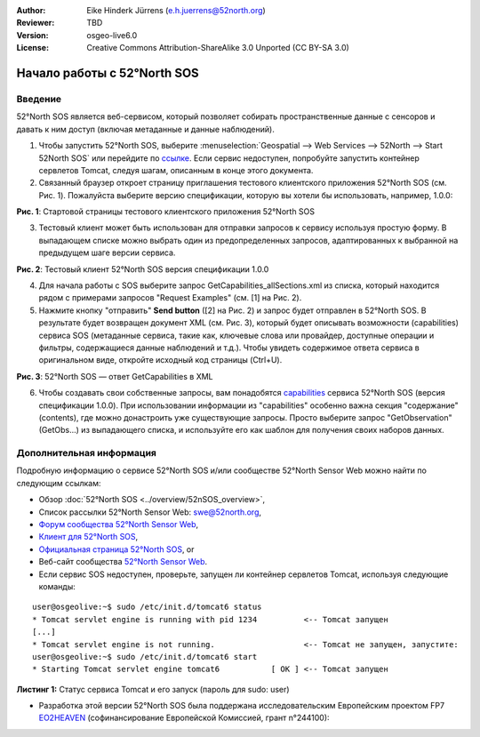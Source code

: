 :Author: Eike Hinderk Jürrens (e.h.juerrens@52north.org)
:Reviewer: TBD
:Version: osgeo-live6.0
:License: Creative Commons Attribution-ShareAlike 3.0 Unported  (CC BY-SA 3.0)

.. image:: ../../images/project_logos/logo_52North_160.png
  :scale: 100 %
  :alt: 52°North - exploring horizons - logo
  :align: right
  :target: http://52north.org/sos
  
********************************************************************************
Начало работы с 52°North SOS
********************************************************************************

Введение
================================================================================

52°North SOS является веб-сервисом, который позволяет собирать пространственные данные с сенсоров и давать к ним доступ (включая метаданные и данные наблюдений).

1) Чтобы запустить 52°North SOS, выберите :menuselection:`Geospatial --> Web Services --> 52North --> Start 52North SOS`	 или перейдите по `ссылке <http://localhost:8080/52nSOS/>`_. Если сервис недоступен, попробуйте запустить контейнер сервлетов Tomcat, следуя шагам, описанным в конце этого документа.

2) Связанный браузер откроет страницу приглашения тестового клиентского приложения 52°North SOS (см. Рис. 1). Пожалуйста выберите версию спецификации, которую вы хотели бы использовать, например, 1.0.0:

.. image:: ../../images/screenshots/1024x768/52n_sos_test_client_start.png
  :scale: 100 %
  :alt: пример стартовой страницы тестового клиентского приложения 52°North SOS
  :align: center

**Рис. 1**: Стартовой страницы тестового клиентского приложения 52°North SOS

3) Тестовый клиент может быть использован для отправки запросов к сервису используя простую форму. В выпадающем списке можно выбрать один из предопределенных запросов, адаптированных к выбранной на предыдущем шаге версии сервиса.

.. image:: ../../images/screenshots/1024x768/52n_sos_test_client_v1_0_0_GetCapabilities.png
  :scale: 100 %
  :alt: пример стартовой страницы тестового клиентского приложения версии 1.0.0 52°North SOS
  :align: center
  
**Рис. 2**: Тестовый клиент 52°North SOS версия спецификации 1.0.0 
  
4) Для начала работы с SOS выберите запрос GetCapabilities_allSections.xml из списка, который находится рядом с примерами запросов "Request Examples" (см. [1] на Рис. 2).
  
5) Нажмите кнопку "отправить" **Send button** ([2] на Рис. 2) и запрос будет отправлен в 52°North SOS. В результате будет возвращен документ XML (см. Рис. 3), который будет описывать возможности (capabilities) сервиса SOS (метаданные сервиса, такие как, ключевые слова или провайдер, доступные операции и фильтры, содержащиеся данные наблюдений и т.д.). Чтобы увидеть содержимое ответа сервиса в оригинальном виде, откройте исходный код страницы (Ctrl+U).

.. image:: ../../images/screenshots/1024x768/52n_sos_response.png
  :scale: 70 %
  :alt: пример результата ответа - GetCapabilities 52°North SOS в XML
  :align: center
  
**Рис. 3**: 52°North SOS — ответ GetCapabilities в XML
  
6) Чтобы создавать свои собственные запросы, вам понадобятся `capabilities <http://localhost:8080/52nSOS/sos?REQUEST=GetCapabilities&SERVICE=SOS&ACCEPTVERSIONS=1.0.0>`_  сервиса 52°North SOS (версия спецификации 1.0.0). При использовании информации из "capabilities" особенно важна секция "содержание" (contents), где можно донастроить уже существующие запросы. Просто выберите запрос "GetObservation" (GetObs...) из выпадающего списка, и используйте его как шаблон для получения своих наборов данных.

Дополнительная информация
================================================================================

Подробную информацию о сервисе 52°North SOS и/или сообществе 52°North Sensor Web можно найти по следующим ссылкам:

* Обзор :doc:`52°North SOS <../overview/52nSOS_overview>`,
* Список рассылки 52°North Sensor Web: swe@52north.org, 
* `Форум сообщества 52°North Sensor Web <http://sensorweb.forum.52north.org/>`_, 
* `Клиент для 52°North SOS <http://sensorweb.demo.52north.org/SOSclient/>`_,
* `Официальная страница 52°North SOS <http://52north.org/communities/sensorweb/sos/>`_, or 
* Веб-сайт сообщества `52°North Sensor Web <http://52north.org/communities/sensorweb/>`_.
* Если сервис SOS недоступен, проверьте, запущен ли контейнер сервлетов Tomcat, используя следующие команды:

::

  user@osgeolive:~$ sudo /etc/init.d/tomcat6 status
  * Tomcat servlet engine is running with pid 1234          <-- Tomcat запущен
  [...]
  * Tomcat servlet engine is not running.                   <-- Tomcat не запущен, запустите:
  user@osgeolive:~$ sudo /etc/init.d/tomcat6 start
  * Starting Tomcat servlet engine tomcat6           [ OK ] <-- Tomcat запущен
  
**Листинг 1:** Статус сервиса Tomcat и его запуск (пароль для sudo: user)

* Разработка этой версии 52°North SOS была поддержана исследовательским Европейским проектом FP7 `EO2HEAVEN <http://www.eo2heaven.org/>`_ (софинансирование Европейской Комиссией, грант n°244100):

.. image:: ../../images/project_logos/logo_52North_other_200px.png
  :scale: 100 %
  :alt: EO2HEAVEN — Earth Observation and ENVironmental Modeling for the Mitigation of HEAlth Risks
  :align: center
  :target: http://www.eo2heaven.org/
